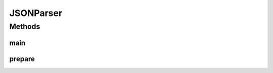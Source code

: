 JSONParser
==========

.. java:package:: edu.berkeley.icsi.metanet.semaforParser
   :noindex:

.. java:type:: public class JSONParser

Methods
-------
main
^^^^

.. java:method:: public static void main(String args)
   :outertype: JSONParser

prepare
^^^^^^^

.. java:method:: public static String prepare(String str)
   :outertype: JSONParser

   Prepares the given string to be output as JSON data. Escapes unescaped " and ' characters.

   :param string: - the String to be prepared
   :return: the prepared form of the input string

